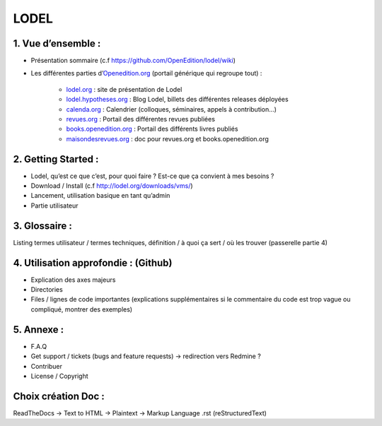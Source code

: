 LODEL
=====

1. 	Vue d’ensemble :
------------------------

- Présentation sommaire (c.f https://github.com/OpenEdition/lodel/wiki)
- Les différentes parties d’`Openedition.org <https://www.openedition.org />`_ (portail générique qui regroupe tout) :

	- `lodel.org <https://www.lodel.org/>`_ : site de présentation de Lodel
	- `lodel.hypotheses.org <https://www.lodel.hypotheses.org/>`_ : Blog Lodel, billets des différentes releases déployées
	- `calenda.org <https://www.calenda.org/>`_ : Calendrier (colloques, séminaires, appels à contribution…)
	- `revues.org <https://www.revues.org/>`_ : Portail des différentes revues publiées
	- `books.openedition.org <https://books.openedition.org/>`_ : Portail des différents livres publiés
	- `maisondesrevues.org <https://www.maisondesrevues.org/>`_ : doc pour revues.org et books.openedition.org

2.	Getting Started :
-------------------------

- Lodel, qu’est ce que c’est, pour quoi faire ? Est-ce que ça convient à mes besoins ?
- Download / Install (c.f http://lodel.org/downloads/vms/)
- Lancement, utilisation basique en tant qu’admin
- Partie utilisateur

3.	Glossaire :
-------------------

Listing termes utilisateur / termes techniques, définition / à quoi ça sert / où les trouver (passerelle partie 4)

4.	Utilisation approfondie : (Github)
------------------------------------------

- Explication des axes majeurs
- Directories
- Files / lignes de code importantes (explications supplémentaires si le commentaire du code est trop vague ou compliqué, montrer des exemples)

5.	Annexe :
----------------

- F.A.Q
- Get support / tickets (bugs and feature requests) -> redirection vers Redmine ?
- Contribuer
- License / Copyright

Choix création Doc :
--------------------

ReadTheDocs -> Text to HTML -> Plaintext -> Markup Language .rst (reStructuredText)
